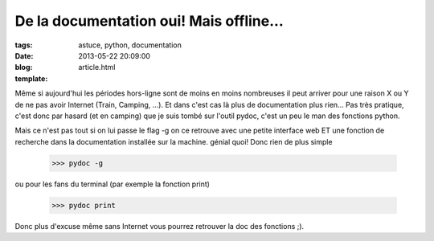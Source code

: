 De la documentation oui! Mais offline...
########################################

:tags: astuce, python, documentation
:date: 2013-05-22 20:09:00
:blog:
:template: article.html

Même si aujourd'hui les périodes hors-ligne sont de moins en moins nombreuses il peut arriver pour une raison X ou Y de ne pas avoir Internet (Train, Camping, ...). Et dans c'est cas là plus de documentation plus rien... Pas très pratique, c'est donc par hasard (et en camping) que je suis tombé sur l'outil pydoc, c'est un peu le man des fonctions python.

Mais ce n'est pas tout si on lui passe le flag -g on ce retrouve avec une petite interface web ET une fonction de recherche dans la documentation installée sur la machine. génial quoi! Donc rien de plus simple

	>>> pydoc -g

ou pour les fans du terminal (par exemple la fonction print)

	>>> pydoc print

Donc plus d'excuse même sans Internet vous pourrez retrouver la doc des fonctions ;).